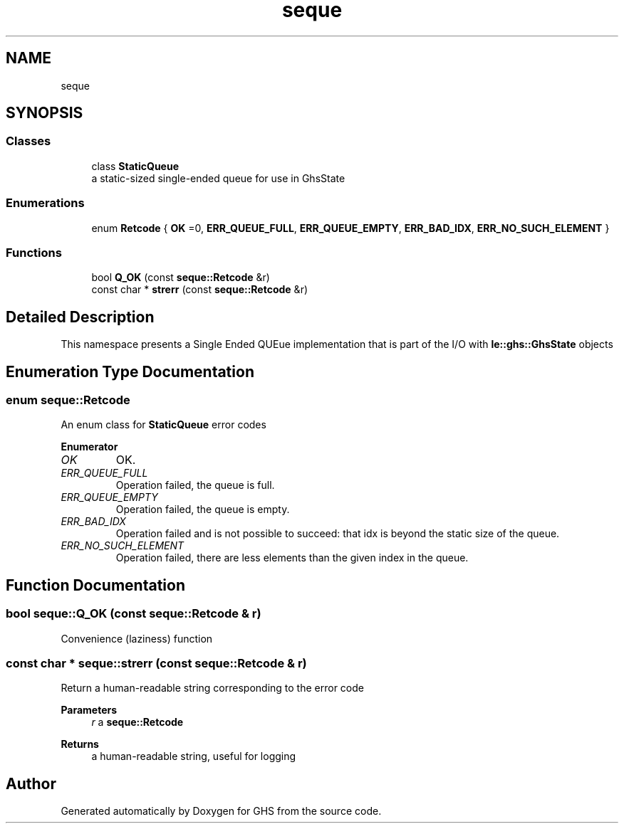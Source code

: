 .TH "seque" 3 "Mon Jun 6 2022" "GHS" \" -*- nroff -*-
.ad l
.nh
.SH NAME
seque
.SH SYNOPSIS
.br
.PP
.SS "Classes"

.in +1c
.ti -1c
.RI "class \fBStaticQueue\fP"
.br
.RI "a static-sized single-ended queue for use in GhsState "
.in -1c
.SS "Enumerations"

.in +1c
.ti -1c
.RI "enum \fBRetcode\fP { \fBOK\fP =0, \fBERR_QUEUE_FULL\fP, \fBERR_QUEUE_EMPTY\fP, \fBERR_BAD_IDX\fP, \fBERR_NO_SUCH_ELEMENT\fP }"
.br
.in -1c
.SS "Functions"

.in +1c
.ti -1c
.RI "bool \fBQ_OK\fP (const \fBseque::Retcode\fP &r)"
.br
.ti -1c
.RI "const char * \fBstrerr\fP (const \fBseque::Retcode\fP &r)"
.br
.in -1c
.SH "Detailed Description"
.PP 
This namespace presents a Single Ended QUEue implementation that is part of the I/O with \fBle::ghs::GhsState\fP objects 
.SH "Enumeration Type Documentation"
.PP 
.SS "enum \fBseque::Retcode\fP"
An enum class for \fBStaticQueue\fP error codes 
.PP
\fBEnumerator\fP
.in +1c
.TP
\fB\fIOK \fP\fP
OK\&. 
.TP
\fB\fIERR_QUEUE_FULL \fP\fP
Operation failed, the queue is full\&. 
.TP
\fB\fIERR_QUEUE_EMPTY \fP\fP
Operation failed, the queue is empty\&. 
.TP
\fB\fIERR_BAD_IDX \fP\fP
Operation failed and is not possible to succeed: that idx is beyond the static size of the queue\&. 
.TP
\fB\fIERR_NO_SUCH_ELEMENT \fP\fP
Operation failed, there are less elements than the given index in the queue\&. 
.SH "Function Documentation"
.PP 
.SS "bool seque::Q_OK (const \fBseque::Retcode\fP & r)"
Convenience (laziness) function 
.SS "const char * seque::strerr (const \fBseque::Retcode\fP & r)"
Return a human-readable string corresponding to the error code 
.PP
\fBParameters\fP
.RS 4
\fIr\fP a \fBseque::Retcode\fP 
.RE
.PP
\fBReturns\fP
.RS 4
a human-readable string, useful for logging 
.RE
.PP

.SH "Author"
.PP 
Generated automatically by Doxygen for GHS from the source code\&.
